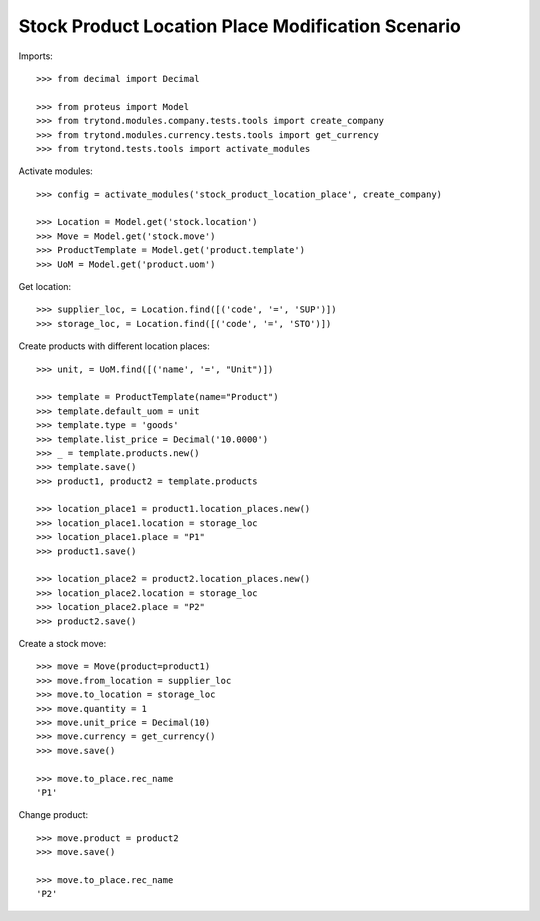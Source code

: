 ==================================================
Stock Product Location Place Modification Scenario
==================================================

Imports::

    >>> from decimal import Decimal

    >>> from proteus import Model
    >>> from trytond.modules.company.tests.tools import create_company
    >>> from trytond.modules.currency.tests.tools import get_currency
    >>> from trytond.tests.tools import activate_modules

Activate modules::

    >>> config = activate_modules('stock_product_location_place', create_company)

    >>> Location = Model.get('stock.location')
    >>> Move = Model.get('stock.move')
    >>> ProductTemplate = Model.get('product.template')
    >>> UoM = Model.get('product.uom')

Get location::

    >>> supplier_loc, = Location.find([('code', '=', 'SUP')])
    >>> storage_loc, = Location.find([('code', '=', 'STO')])

Create products with different location places::

    >>> unit, = UoM.find([('name', '=', "Unit")])

    >>> template = ProductTemplate(name="Product")
    >>> template.default_uom = unit
    >>> template.type = 'goods'
    >>> template.list_price = Decimal('10.0000')
    >>> _ = template.products.new()
    >>> template.save()
    >>> product1, product2 = template.products

    >>> location_place1 = product1.location_places.new()
    >>> location_place1.location = storage_loc
    >>> location_place1.place = "P1"
    >>> product1.save()

    >>> location_place2 = product2.location_places.new()
    >>> location_place2.location = storage_loc
    >>> location_place2.place = "P2"
    >>> product2.save()

Create a stock move::

    >>> move = Move(product=product1)
    >>> move.from_location = supplier_loc
    >>> move.to_location = storage_loc
    >>> move.quantity = 1
    >>> move.unit_price = Decimal(10)
    >>> move.currency = get_currency()
    >>> move.save()

    >>> move.to_place.rec_name
    'P1'

Change product::

    >>> move.product = product2
    >>> move.save()

    >>> move.to_place.rec_name
    'P2'
